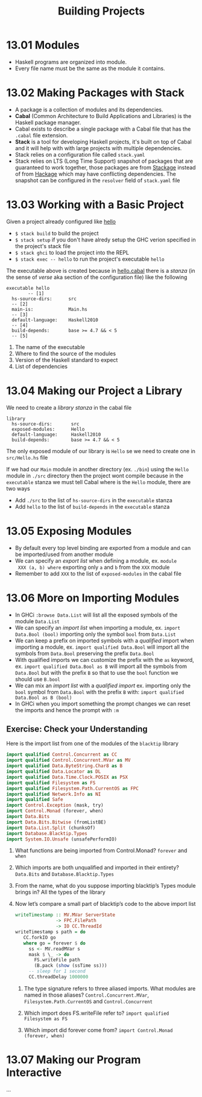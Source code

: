 #+TITLE: Building Projects

* 13.01 Modules
  - Haskell programs are organized into module.
  - Every file name must be the same as the module it contains.

* 13.02 Making Packages with Stack
  - A package is a collection of modules and its dependencies.
  - *Cabal* (Common Architecture to Build Applications and Libraries) is
    the Haskell package manager.
  - Cabal exists to describe a single package with a Cabal file that
    has the ~.cabal~ file extension.
  - *Stack* is a tool for developing Haskell projects, it's built on
    top of Cabal and it will help with with large projects with
    multiple dependencies.
  - Stack relies on a configuration file called ~stack.yaml~
  - Stack relies on LTS (Long Time Support) snapshot of packages that
    are guaranteed to work together, those packages are from [[https://www.stackage.org][Stackage]]
    instead of from [[https://hackage.haskell.org/][Hackage]] which may have conflicting
    dependencies. The snapshot can be configured in the ~resolver~
    field of ~stack.yaml~ file

* 13.03 Working with a Basic Project
  Given a project already configured like [[https://github.com/haskellbook/hello][hello]]
  - ~$ stack build~ to build the project
  - ~$ stack setup~ if you don't have alredy setup the GHC verion
    specified in the project's stack file
  - ~$ stack ghci~ to load the project into the REPL
  - ~$ stack exec -- hello~ to run the project's executable ~hello~

  The executable above is created because in [[file:./chapter-13/hello/hello.cabal][hello.cabal]] there is a
  /stanza/ (in the sense of /verse/ aka section of the configuration
  file) like the following

  #+BEGIN_EXAMPLE
  executable hello
          -- [1]
    hs-source-dirs:      src
    -- [2]
    main-is:             Main.hs
    -- [3]
    default-language:    Haskell2010
    -- [4]
    build-depends:       base >= 4.7 && < 5
    -- [5]
  #+END_EXAMPLE

  1. The name of the executable
  2. Where to find the source of the modules
  3. Version of the Haskell standard to expect
  4. List of dependencies

* 13.04 Making our Project a Library
  We need to create a /library/ /stanza/ in the cabal file

  #+BEGIN_EXAMPLE
  library
    hs-source-dirs:       src
    exposed-modules:      Hello
    default-language:     Haskell2010
    build-depends:        base >= 4.7 && < 5
  #+END_EXAMPLE

  The only exposed module of our library is ~Hello~ se we need to create
  one in ~src/Hello.hs~ file

  If we had our ~Main~ module in another directory (ex. ~./bin~) using
  the ~Hello~ module in ~./src~ directory then the project wont
  compile because in the ~executable~ stanza we must tell Cabal where
  is the ~Hello~ module, there are two ways
  - Add ~./src~ to the list of ~hs-source-dirs~ in the ~executable~ stanza
  - Add ~hello~ to the list of ~build-depends~ in the ~executable~ stanza

* 13.05 Exposing Modules
  - By default every top level binding are exported from a module and
    can be imported/used from another module
  - We can specify an /export list/ when defining a module, ex. ~module
    XXX (a, b) where~ exporting only ~a~ and ~b~ from the ~XXX~ module
  - Remember to add ~XXX~ to the list of ~exposed-modules~ in the
    cabal file

* 13.06 More on Importing Modules
  - In GHCi ~:browse Data.List~ will list all the exposed symbols of
    the module ~Data.List~
  - We can specify an /import list/ when importing a module,
    ex. ~import Data.Bool (bool)~ importing only the symbol ~bool~
    from ~Data.List~
  - We can keep a prefix on imported symbols with a /qualified/ import
    when importing a module, ex. ~import qualified Data.Bool~ will
    import all the symbols from ~Data.Bool~ preserving the prefix
    ~Data.Bool~
  - With qualified imports we can customize the prefix with the ~as~
    keyword, ex. ~import qualified Data.Bool as B~ will import all the
    symbols from ~Data.Bool~ but with the prefix ~B~ so that to use
    the ~bool~ function we should use ~B.bool~
  - We can mix an /import list/ with a /qualified import/
    ex. importing only the ~bool~ symbol from ~Data.Bool~ with the
    prefix ~B~ with: ~import qualified Data.Bool as B (bool)~
  - In GHCi when you import something the prompt changes we can reset
    the imports and hence the prompt with ~:m~

** Exercise: Check your Understanding
   Here is the import list from one of the modules of the ~blacktip~
   library

   #+BEGIN_SRC haskell :eval never
   import qualified Control.Concurrent as CC
   import qualified Control.Concurrent.MVar as MV
   import qualified Data.ByteString.Char8 as B
   import qualified Data.Locator as DL
   import qualified Data.Time.Clock.POSIX as PSX
   import qualified Filesystem as FS
   import qualified Filesystem.Path.CurrentOS as FPC
   import qualified Network.Info as NI
   import qualified Safe
   import Control.Exception (mask, try)
   import Control.Monad (forever, when)
   import Data.Bits
   import Data.Bits.Bitwise (fromListBE)
   import Data.List.Split (chunksOf)
   import Database.Blacktip.Types
   import System.IO.Unsafe (unsafePerformIO)
   #+END_SRC

   1. What functions are being imported from Control.Monad?
      ~forever~ and ~when~

   2. Which imports are both unqualified and imported in their
      entirety?
      ~Data.Bits~ and ~Database.Blacktip.Types~

   3. From the name, what do you suppose importing blacktip’s Types
      module brings in?
      All the types of the library

   4. Now let’s compare a small part of blacktip’s code to the above
      import list
      #+BEGIN_SRC haskell :eval never
      writeTimestamp :: MV.MVar ServerState
                     -> FPC.FilePath
                     -> IO CC.ThreadId
      writeTimestamp s path = do
         CC.forkIO go
         where go = forever $ do
           ss <- MV.readMVar s
           mask $ \_ -> do
             FS.writeFile path
             (B.pack (show (ssTime ss)))
           -- sleep for 1 second
           CC.threadDelay 1000000
      #+END_SRC

      1. The type signature refers to three aliased imports. What
         modules are named in those aliases?
         ~Control.Concurrent.MVar~, ~Filesystem.Path.CurrentOS~ and
         ~Control.Concurrent~

      2. Which import does FS.writeFile refer to?
         ~import qualified Filesystem as FS~

      3. Which import did forever come from?
         ~import Control.Monad (forever, when)~

* 13.07 Making our Program Interactive
  ...

